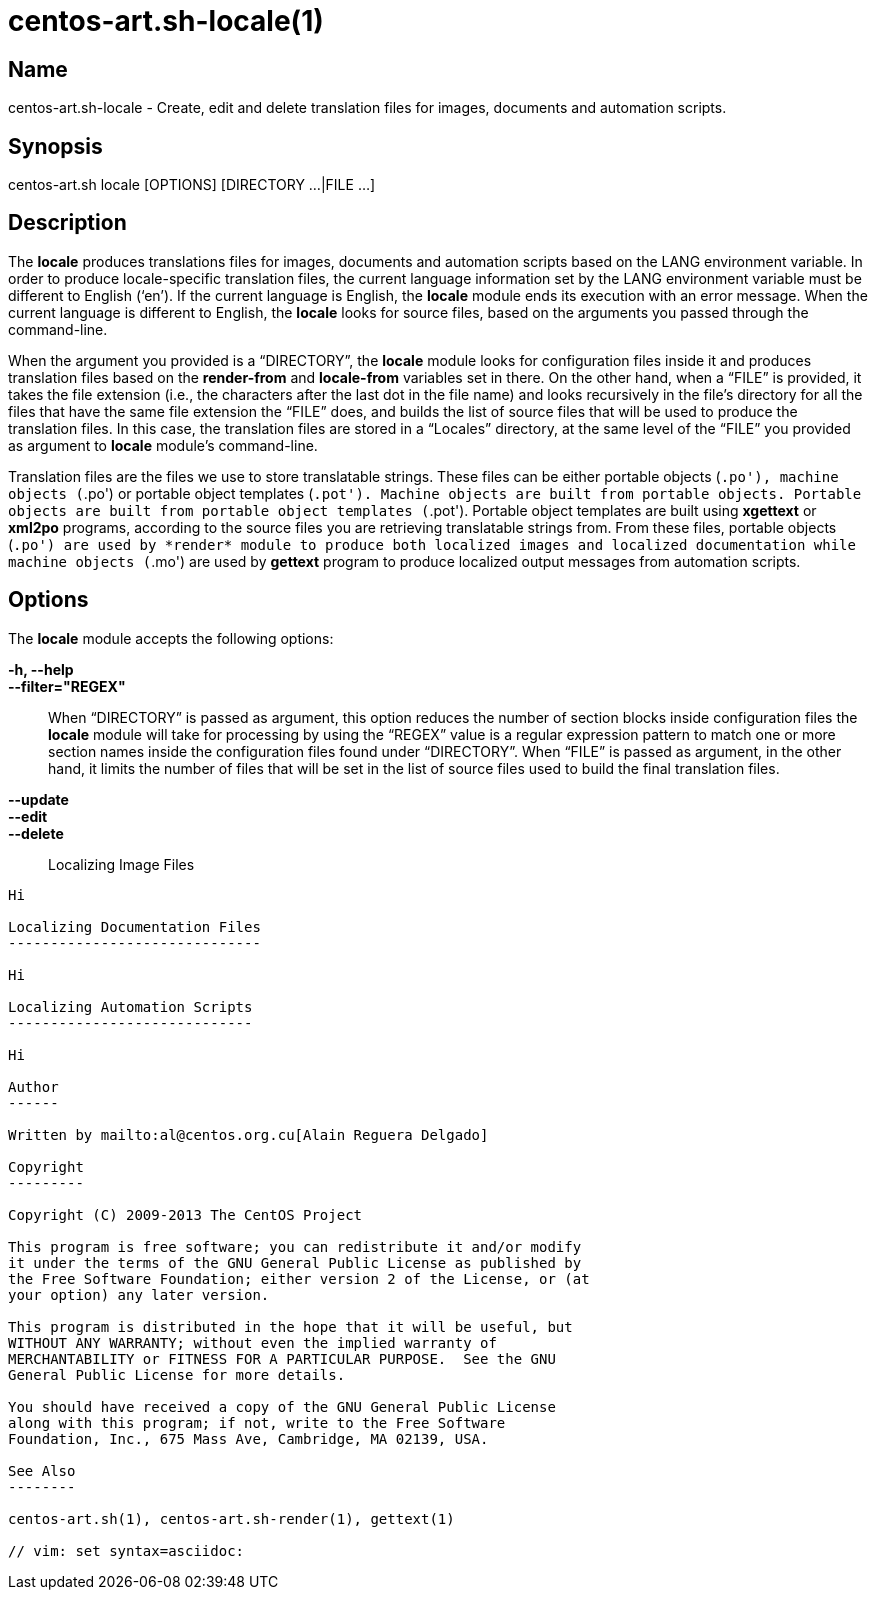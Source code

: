 centos-art.sh-locale(1)
=======================

Name
----

centos-art.sh-locale - Create, edit and delete translation files for
images, documents and automation scripts.

Synopsis
--------

centos-art.sh locale [OPTIONS] [DIRECTORY ...|FILE ...]

Description
-----------

The *locale* produces translations files for images, documents and
automation scripts based on the LANG environment variable. In order to
produce locale-specific translation files, the current language
information set by the LANG environment variable must be different to
English (`en'). If the current language is English, the *locale*
module ends its execution with an error message. When the current
language is different to English, the *locale* looks for source files,
based on the arguments you passed through the command-line.

When the argument you provided is a ``DIRECTORY'', the *locale* module
looks for configuration files inside it and produces translation files
based on the *render-from* and *locale-from* variables set in there.
On the other hand, when a ``FILE'' is provided, it takes the file
extension (i.e., the characters after the last dot in the file name)
and looks recursively in the file's directory for all the files that
have the same file extension the ``FILE'' does, and builds the list of
source files that will be used to produce the translation files. In
this case, the translation files are stored in a ``Locales''
directory, at the same level of the ``FILE'' you provided as argument
to *locale* module's command-line.

Translation files are the files we use to store translatable strings.
These files can be either portable objects (`.po'), machine objects
(`.po') or portable object templates (`.pot'). Machine objects are
built from portable objects. Portable objects are built from portable
object templates (`.pot').  Portable object templates are built using
*xgettext* or *xml2po* programs, according to the source files you are
retrieving translatable strings from. From these files, portable
objects (`.po') are used by *render* module to produce both localized
images and localized documentation while machine objects (`.mo') are
used by *gettext* program to produce localized output messages from
automation scripts.

Options
-------

The *locale* module accepts the following options:

*-h, --help*::
*--filter="REGEX"*::
    When ``DIRECTORY'' is passed as argument, this option reduces the
    number of section blocks inside configuration files the *locale*
    module will take for processing by using the ``REGEX'' value is a
    regular expression pattern to match one or more section names
    inside the configuration files found under ``DIRECTORY''. When
    ``FILE'' is passed as argument, in the other hand, it limits the
    number of files that will be set in the list of source files used
    to build the final translation files.
*--update*::
*--edit*::
*--delete*::

Localizing Image Files
----------------------

Hi

Localizing Documentation Files
------------------------------

Hi

Localizing Automation Scripts
-----------------------------

Hi

Author
------

Written by mailto:al@centos.org.cu[Alain Reguera Delgado]

Copyright
---------

Copyright (C) 2009-2013 The CentOS Project

This program is free software; you can redistribute it and/or modify
it under the terms of the GNU General Public License as published by
the Free Software Foundation; either version 2 of the License, or (at
your option) any later version.

This program is distributed in the hope that it will be useful, but
WITHOUT ANY WARRANTY; without even the implied warranty of
MERCHANTABILITY or FITNESS FOR A PARTICULAR PURPOSE.  See the GNU
General Public License for more details.

You should have received a copy of the GNU General Public License
along with this program; if not, write to the Free Software
Foundation, Inc., 675 Mass Ave, Cambridge, MA 02139, USA.

See Also
--------

centos-art.sh(1), centos-art.sh-render(1), gettext(1)

// vim: set syntax=asciidoc:
